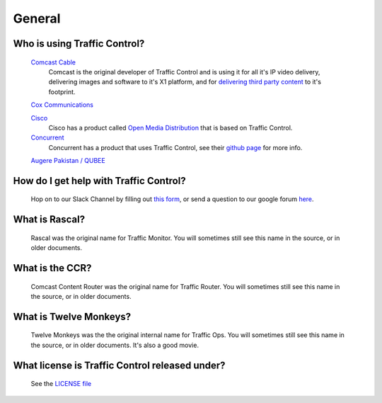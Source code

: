 .. 
.. Copyright 2015 Comcast Cable Communications Management, LLC
.. 
.. Licensed under the Apache License, Version 2.0 (the "License");
.. you may not use this file except in compliance with the License.
.. You may obtain a copy of the License at
.. 
..     http://www.apache.org/licenses/LICENSE-2.0
.. 
.. Unless required by applicable law or agreed to in writing, software
.. distributed under the License is distributed on an "AS IS" BASIS,
.. WITHOUT WARRANTIES OR CONDITIONS OF ANY KIND, either express or implied.
.. See the License for the specific language governing permissions and
.. limitations under the License.
.. 

General
*******

Who is using Traffic Control?
=============================
	`Comcast Cable <http://www.comcast.com/>`_
		Comcast is the original developer of Traffic Control and is using it for all it's IP video delivery, delivering images and software to it's X1 platform, and for `delivering third party content <https://www.comcastwholesale.com/products-services/content-delivery-network>`_ to it's footprint.

	`Cox Communications <http://www.cox.com/>`_
		
	`Cisco <http://www.cisco.com/>`_
		Cisco has a product called `Open Media Distribution <http://www.cisco.com/c/en/us/products/video/open-media-distribution/index.html>`_ that is based on Traffic Control. 

	`Concurrent <https://www.ccur.com/>`_ 
		Concurrent has a product that uses Traffic Control, see their `github page <https://github.com/concurrentlabs/laguna>`_ for more info.

	`Augere Pakistan / QUBEE <http://www.qubee.com.pk>`_

How do I get help with Traffic Control?
=======================================
	Hop on to our Slack Channel by filling out `this form <https://goo.gl/Suzakj>`_, or send a question to our google forum `here <https://groups.google.com/forum/#!forum/traffic_control>`_.
	
What is Rascal?
===============
	Rascal was the original name for Traffic Monitor. You will sometimes still see this name in the source, or in older documents.

What is the CCR?
================
	Comcast Content Router was the original name for Traffic Router. You will sometimes still see this name in the source, or in older documents.

What is Twelve Monkeys?
=======================
	Twelve Monkeys was the the original internal name for Traffic Ops. You will sometimes still see this name in the source, or in older documents. It's also a good movie.

What license is Traffic Control released under?
===============================================
	See the `LICENSE file <https://github.com/Comcast/traffic_control/blob/master/LICENSE>`_
